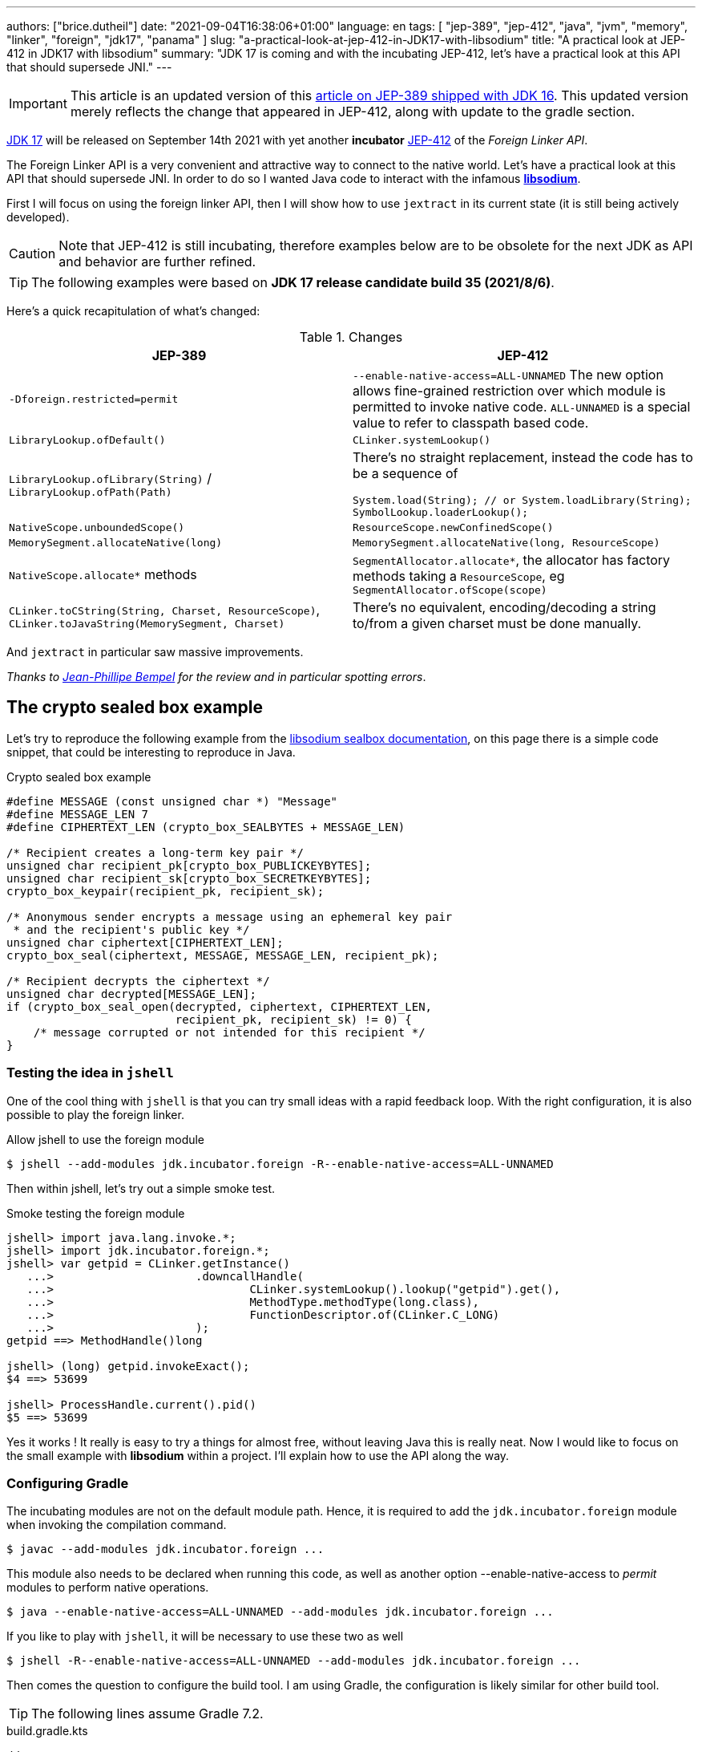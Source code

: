 ---
authors: ["brice.dutheil"]
date: "2021-09-04T16:38:06+01:00"
language: en
tags: [ "jep-389", "jep-412", "java", "jvm", "memory", "linker", "foreign", "jdk17", "panama" ]
slug: "a-practical-look-at-jep-412-in-JDK17-with-libsodium"
title: "A practical look at JEP-412 in JDK17 with libsodium"
summary: "JDK 17 is coming and with the incubating JEP-412, let's have a practical look at this API that should supersede JNI."
---

IMPORTANT: This article is an updated version of this
https://blog.arkey.fr/2021/02/20/a-practical-look-at-jep-389-in-jdk16-with-libsodium/[article on JEP-389 shipped with JDK 16].
This updated version merely reflects the change that appeared in JEP-412, along
with update to the gradle section.

https://openjdk.java.net/projects/jdk/17/[JDK 17] will be released on September
14th 2021 with yet another *incubator* https://openjdk.java.net/jeps/412[JEP-412]
of the _Foreign Linker API_.


The Foreign Linker API is a very convenient and attractive way to connect to
the native world. Let's have a practical look at this API that should supersede JNI.
In order to do so I wanted Java code to interact with the infamous
https://doc.libsodium.org/[*libsodium*].

First I will focus on using the foreign linker API, then I will show how to use
`jextract` in its current state (it is still being actively developed).


CAUTION: Note that JEP-412 is still incubating, therefore examples below are to be
obsolete for the next JDK as API and behavior are further refined.

TIP: The following examples were based on *JDK 17 release candidate build 35 (2021/8/6)*.

Here's a quick recapitulation of what's changed:

.Changes
|===
| JEP-389 | JEP-412

| `-Dforeign.restricted=permit`
| `--enable-native-access=ALL-UNNAMED`
The new option allows fine-grained restriction over which module is permitted
to invoke native code. `ALL-UNNAMED` is a special value to refer to classpath
based code.

| `LibraryLookup.ofDefault()`
| `CLinker.systemLookup()`

| `LibraryLookup.ofLibrary(String)` / `LibraryLookup.ofPath(Path)`
a| There's no straight replacement, instead the code has to be a sequence of

[source, java]
----
System.load(String); // or System.loadLibrary(String);
SymbolLookup.loaderLookup();
----


| `NativeScope.unboundedScope()`
| `ResourceScope.newConfinedScope()`

| `MemorySegment.allocateNative(long)`
| `MemorySegment.allocateNative(long, ResourceScope)`

| `NativeScope.allocate*` methods
| `SegmentAllocator.allocate*`, the allocator has factory methods taking a
`ResourceScope`, eg `SegmentAllocator.ofScope(scope)`

| `CLinker.toCString(String, Charset, ResourceScope)`,
`CLinker.toJavaString(MemorySegment, Charset)`
| There's no equivalent, encoding/decoding a string to/from a given charset
must be done manually.

|===

And `jextract` in particular saw massive improvements.

_Thanks to https://twitter.com/jpbempel[Jean-Phillipe Bempel] for the review and
in particular spotting errors_.

== The crypto sealed box example

Let's try to reproduce the following example from the
https://doc.libsodium.org/public-key_cryptography/sealed_boxes[libsodium sealbox documentation],
on this page there is a simple code snippet, that could be interesting to reproduce in Java.

.Crypto sealed box example
[source, c]
----
#define MESSAGE (const unsigned char *) "Message"
#define MESSAGE_LEN 7
#define CIPHERTEXT_LEN (crypto_box_SEALBYTES + MESSAGE_LEN)

/* Recipient creates a long-term key pair */
unsigned char recipient_pk[crypto_box_PUBLICKEYBYTES];
unsigned char recipient_sk[crypto_box_SECRETKEYBYTES];
crypto_box_keypair(recipient_pk, recipient_sk);

/* Anonymous sender encrypts a message using an ephemeral key pair
 * and the recipient's public key */
unsigned char ciphertext[CIPHERTEXT_LEN];
crypto_box_seal(ciphertext, MESSAGE, MESSAGE_LEN, recipient_pk);

/* Recipient decrypts the ciphertext */
unsigned char decrypted[MESSAGE_LEN];
if (crypto_box_seal_open(decrypted, ciphertext, CIPHERTEXT_LEN,
                         recipient_pk, recipient_sk) != 0) {
    /* message corrupted or not intended for this recipient */
}
----

=== Testing the idea in `jshell`

One of the cool thing with `jshell` is that you can try small ideas with a rapid
feedback loop. With the right configuration, it is also possible to play the
foreign linker.

.Allow jshell to use the foreign module
[source, shell]
----
$ jshell --add-modules jdk.incubator.foreign -R--enable-native-access=ALL-UNNAMED
----

Then within jshell, let's try out a simple smoke test.

.Smoke testing the foreign module
[source]
----
jshell> import java.lang.invoke.*;
jshell> import jdk.incubator.foreign.*;
jshell> var getpid = CLinker.getInstance()
   ...>                     .downcallHandle(
   ...>                             CLinker.systemLookup().lookup("getpid").get(),
   ...>                             MethodType.methodType(long.class),
   ...>                             FunctionDescriptor.of(CLinker.C_LONG)
   ...>                     );
getpid ==> MethodHandle()long

jshell> (long) getpid.invokeExact();
$4 ==> 53699

jshell> ProcessHandle.current().pid()
$5 ==> 53699
----

Yes it works ! It really is easy to try a things for almost free, without
leaving Java this is really neat. Now I would like to focus on the small example
with **libsodium** within a project. I'll explain how to use the API along the way.


=== Configuring Gradle

The incubating modules are not on the default module path. Hence, it is required
to add the `jdk.incubator.foreign` module when invoking the compilation command.

[source, shell]
----
$ javac --add-modules jdk.incubator.foreign ...
----

This module also needs to be declared when running this code, as well as
another option --enable-native-access to _permit_ modules to perform native operations.

[source, shell]
----
$ java --enable-native-access=ALL-UNNAMED --add-modules jdk.incubator.foreign ...
----

If you like to play with `jshell`, it will be necessary to use these two as well

[source, shell]
----
$ jshell -R--enable-native-access=ALL-UNNAMED --add-modules jdk.incubator.foreign ...
----

Then comes the question to configure the build tool. I am using Gradle, the
configuration is likely similar for other build tool.

TIP: The following lines assume Gradle 7.2.


.build.gradle.kts
[source, kotlin]
----
// ...

java {
    toolchain {
        languageVersion.set(JavaLanguageVersion.of(17))
    }
}

tasks {
    withType<JavaCompile>().configureEach {
        options.compilerArgs = listOf(
                "--add-modules", "jdk.incubator.foreign" // <1>
        )
        options.release.set(17)
    }

    withType<JavaExec>().configureEach {
        jvmArgs("--enable-native-access=ALL-UNNAMED", // <2>
                "--add-modules", "jdk.incubator.foreign")
        javaLauncher.set(project.javaToolchains.launcherFor(java.toolchain)) // <3>
    }

    withType<Test>().configureEach {
        useJUnitPlatform()
        jvmArgs("--enable-native-access=ALL-UNNAMED", // <4>
                "--add-modules", "jdk.incubator.foreign")
    }
}
----
<1> Let the compiler knows about the `jdk.incubator.foreign` module
<2> Configure the tasks that executes a main class, while this is not immediately useful
IntelliJ IDEA will pick up this configuration, when you click running a `main` method.
<3> Currently a the project toolchain is not the default value for some properties
like the `JavaExec` task launcher, see https://github.com/gradle/gradle/issues/16791[gradle/gradle/issues#16791].
<4> Configure test tasks to be able to run `jdk.incubator.foreign` tests.

=== The first and minimal call `crypto_box_sealbytes`

==== Lookup

The very first thing to setup is the native symbol lookup mechanism. In JDK 17
the nifty `LibraryLookup` is gone, in my opinion this API was better as it allowed
to pass a path, which is particularly useful when embedding native libraries in JARs.

Basically in the JDK 17 there's two options:

* `CLinker.systemLookup()` this mechanism will find symbols in the system libraries,
libraries of the JVM itself ; the path is defined in this property `sun.boot.library.path`
+
[source, shell]
----
$ jshell -s - <<< "System.out.println(System.getProperty(\"sun.boot.library.path\"))"
/Users/brice/.asdf/installs/java/openjdk-17/lib
----
+
And it doesnt seem related to classloader.

* `SymbolLookup.loaderLookup()` on the other hand appear to be based library
loaded via `System.load` / `System.loadLibrary`, which are tied to the classloader.
This mechanism will lookup libraries defined in the `java.library.path` property
+
[source, shell]
----
jshell -s - <<< "System.out.println(System.getProperty(\"java.library.path\"))"
/Users/brice/Library/Java/Extensions:/Library/Java/Extensions:/Network/Library/Java/Extensions:/System/Library/Java/Extensions:/usr/lib/java:.
----

So which method to choose ?

Assuming libsodium has been installed with https://brew.sh[homebrew]
(`brew install libsodium`) this should install a symbolic link in
`$(brew --prefix)/lib/libsodium.dylib` (or `/usr/local/lib/libsodium.dylib`).

Basically there's two choice to consume this library, and it is very similar to
what was needed with JNI.

* either the runtime execution requires alteration via the environment variable
`JAVA_LIBRARY_PATH`, and the library can be loaded by it's name `System.loadLibrary("sodium")` .
+
----
env JAVA_LIBRARY_PATH=:/usr/local/lib java --enable-native-access=ALL-UNNAMED ...
----

* or the code explicitly load the library from a path `System.load("/usr/local/lib/libsodium.dylib")`
without requiring to change environment variable.

In the code however the question remain: Which lookup mechanism ?

* Well if it's a library loaded via `System::load` or `System::loadLibrary`
then use `SymbolLookup.loaderLookup()`.
* If it is system library with system symbols like `printf` or `getpid`, the code
need to use `CLinker.systemLookup`.


Let's define the lookup this way for this article

[source, java]
----

static {
    System.load("/usr/local/lib/libsodium.dylib");
    libsodiumLookup = SymbolLookup.loaderLookup();
}
----


==== From C to Java

Going back to the snippt to translate, the first lines makes use of a few macros
(the lines starting with `#define`), we can assume that `MESSAGE` will be a
method parameter, `MESSAGE_LEN` will be derived from the message parameter,
and `CIPHERTEXT_LEN` is also derived from the message but needs another constant
`crypto_box_SEALBYTES`.

The first thing needed is to acquire the `crypto_box_SEALBYTES` constant, looking at
https://github.com/jedisct1/libsodium/blob/ae4add868124a32d4e54da10f9cd99240aecc0aa/src/libsodium/include/sodium/crypto_box.h#L125-L127[`crypto_box.h`]
there's a method `size_t crypto_box_sealbytes(void);` that returns this constant.

It's simple, and it will be the first method I will present here.

The first challenge is to map the return type `size_t`, _unsigned integer type_,
since the constant
https://github.com/jedisct1/libsodium/blob/ae4add868124a32d4e54da10f9cd99240aecc0aa/src/libsodium/include/sodium/crypto_box.h#L125-L127[^1^]
https://github.com/jedisct1/libsodium/blob/ae4add868124a32d4e54da10f9cd99240aecc0aa/src/libsodium/include/sodium/crypto_box_curve25519xsalsa20poly1305.h#L19[^2^]
https://github.com/jedisct1/libsodium/blob/ae4add868124a32d4e54da10f9cd99240aecc0aa/src/libsodium/include/sodium/crypto_box_curve25519xsalsa20poly1305.h#L35[^3^]
is inferior to the integer max value and that I'd like to use
this as an array size, I will map it to an `int`.

.crypto_box_sealbytes (.java)
[source, java]
----
MethodHandle crypto_box_sealbytes =
        CLinker.getInstance()
               .downcallHandle(
                       libsodiumLookup.lookup("crypto_box_sealbytes").get(),
                       MethodType.methodType(int.class),
                       FunctionDescriptor.of(CLinker.C_INT)
               );

var crypto_box_SEALBYTES = (int) crypto_box_sealbytes.invokeExact();
----

The java type and the C descriptor must match, otherwise the call will fail at
runtime with a `IllegalArgumentException`.

.Carrier mismatch long != b32
[role="primary"]
====
If the java method type used `long.class`, and the C descriptor was `C_INT`,
the code would have failed with a carrier mismatch.

[source]
----
java.lang.IllegalArgumentException: Carrier size mismatch: long != b32[abi/kind=INT]
----
====

.Carrier mismatch int != b64
[role="secondary"]
====
If the java method type used `int.class`, and the C descriptor was `C_LONG`,
the code would have failed with a carrier mismatch.

[source]
----
java.lang.IllegalArgumentException: Carrier size mismatch: int != b64[abi/kind=LONG]
----
====

For reference, `CLinker.C_INT` is actually a `MemoryLayout`, a _layout_ is used
to model native memory, it is particularly useful when modeling the native
datatype like ``struct``s, ``union``s, etc.


=== Then a more interesting case, passing argument pointers

The next part of the example is a little more involved code, the
`crypto_box_keypair` method takes two array pointers `recipient_pk` and
`recipient_sk`, the generated keypair will be written to the given byte array.

.crypto_box_keypair (.c)
[source, c]
----
unsigned char recipient_pk[crypto_box_PUBLICKEYBYTES];
unsigned char recipient_sk[crypto_box_SECRETKEYBYTES];
crypto_box_keypair(recipient_pk, recipient_sk);
----

In order to initialize the size of these arrays, the codes needs
two constants `crypto_box_PUBLICKEYBYTES` and
`crypto_box_SECRETKEYBYTES`. To access these two it'll be the same
as `crypto_box_SEALBYTES`.

The C mapping is easy to get : a void method that takes 2 pointers 
`FunctionDescriptor.ofVoid(C_POINTER, C_POINTER)`. In Java the method type
require a type called `MemoryAddress` which represents the pointer address.

The pointers need to point to some memory. That's what the `MemorySegment` type
is for. Before invoking the method the necessary memory will be allocated
via `MemorySegment::allocateNative`, and the respective memory segment address
will be passed.

.crypto_box_keypair (.java)
[source, java]
----
MethodHandle crypto_box_keypair =
        CLinker.getInstance().downcallHandle(
                libsodiumLookup.lookup("crypto_box_keypair").get(),
                MethodType.methodType(
                        void.class,
                        MemoryAddress.class, // pk
                        MemoryAddress.class  // sk
                ),
                FunctionDescriptor.ofVoid(C_POINTER, C_POINTER)
        );

var recipientPublicKey = MemorySegment.allocateNative(crypto_box_publickeybytes(), scope); // <1>
var recipientSecretKey = MemorySegment.allocateNative(crypto_box_secretkeybytes(), scope); // <1>
crypto_box_keypair.invokeExact(recipientPublicKey.address(),
                               recipientSecretKey.address());

var kp = new CryptoBoxKeyPair(
        recipientPublicKey.toByteArray(),
        recipientSecretKey.toByteArray()
);
----
<1> The `MemorySegment::allocateNative` method takes the segment size and a `ResourceScope`.

JEP-389 already had the concept of bounded usage of these memory segment with
the `NativeScope` class, but it was still possible to write code that never
deallocates native memory.
The API in the JEP-412 improves over JEP-389 and now imposes the user to handle
*the native segment lifecycle* via the same concepts embodied by the
`ResourceScope` type.

The above can completed by wrapping it in a _try-with-resources_ block with a
`ResourceScope`, the scope will be take care the allocated memory segment upon
the block exit.

.crypto_box_keypair with `ResourceScope` (.java)
[source, java]
----
try (var scope = ResourceScope.unboundedScope()) {
    var recipientPublicKey = scope.allocate(crypto_box_publickeybytes(), scope);
    var recipientSecretKey = scope.allocate(crypto_box_secretkeybytes(), scope);

    MethodHandle crypto_box_keypair = ...

    crypto_box_keypair.invokeExact(recipientPublicKey.address(),
                                   recipientSecretKey.address());

    return new CryptoBoxKeyPair(
            recipientPublicKey.toByteArray(),
            recipientSecretKey.toByteArray()
    );
}
----

In order to get back the off-heap content into Java types, the code can call
any of the `to{The Java Type}` methods on the `MemorySegment` instance, they
will take care of the conversion.

There's more to say about allocation API in JEP 412, please refer to section :
<<memory-allocation>>.


=== Next invoking the sealing method

The next method to call is `crypto_box_seal`, which also takes
pointers and a message length.

.crypto_box_seal (.c)
[source, c]
----
unsigned char ciphertext[CIPHERTEXT_LEN];
crypto_box_seal(ciphertext, MESSAGE, MESSAGE_LEN, recipient_pk);
----

When looking at the
https://github.com/jedisct1/libsodium/blob/ae4add868124a32d4e54da10f9cd99240aecc0aa/src/libsodium/include/sodium/crypto_box.h#L129-L132[C signature]
however we notice something _unusual_ for Java developers: the message length
argument is of type `long long`!

In C or C++, this declaration means the type is at least 8 bytes (64 bits),
this means a Java `long` type is what is needed.

In particular here's a breakdown of the signed integers. It is incomplete
as they can be declared differently (eg. `long` is the same as `long int`,
or `long long` is the same as `long long int`), this https://en.wikipedia.org/wiki/C_data_types[wikipedia page] has a more complete overview of
C data types.

{{< wrapTable >}}

.Signed integers
[cols="2m,8a"]
|===

| int a| A signed integer type with _the natural size suggested by the
architecture of the execution environment_, +
with a minimum of 2 byte (16 bits, asciimath:[[-32767; +32767\]]).

On a 64bits CPU, `int` is 4bytes and the range becomes asciimath:[[-2147483647; +2147483647\]];
| long | A signed integer type that is at least so 4 bytes (asciimath:[[-2147483647; +2147483647\]]).

On a 64bits CPU, `long` is 8bytes and the range becomes asciimath:[[−9223372036854775807; +9223372036854775807\]];

| long long | A signed integer type that is at least so 8 bytes (asciimath:[[−9223372036854775807; +9223372036854775807\]]).

On a 64bits CPU, `long long` is still 8 bytes long.

|===

{{< /wrapTable >}}

[CAUTION]
====
When you start to study these C data types a bit more, you'll notice
two things that just don't match with Java types:

* `unsigned` integers, while they do have the same width as their signed
counterpart, their math is different as their range is different:
** ``unsigned long``'s range is stem:[[0; +4294967295\]] (on a 64 bit CPU)
** ``unsigned long long``'s range is stem:[[0; +18446744073709551615\]] (on a 64 bit CPU)
* ``long double``s are larger than 64 bytes, I never had to use those, but it
seems they can be as big as 128 bits (16 bytes).

As a reminder `size_t` is unsigned.
====


////
#include<stdio.h>
// #include<limits.h> // see INT_MAX, LONG_MAX, LLONG_MAX


int main()
{
    printf("size of size_t = %ld\n", sizeof(size_t));

    printf("Size of int = %ld\n", sizeof(int));
    printf("Size of long = %ld\n", sizeof(long));
    printf("Size of long long = %ld\n", sizeof(long long));

    printf("Size of unsigned int = %ld\n", sizeof(unsigned int));
    printf("Size of unsigned long = %ld\n", sizeof(unsigned long));
    printf("Size of unsigned long long = %ld\n", sizeof(unsigned long long));

    printf("Size of long double = %ld\n", sizeof(long double));
}

(sysctl machdep.cpu => Intel(R) Core(TM) i7-8559U CPU @ 2.70GHz / x86_64)

size of size_t = 8
Size of int = 4
Size of long = 8
Size of long long = 8
Size of unsigned int = 4
Size of unsigned long = 8
Size of unsigned long long = 8
Size of long double = 16
////

.crypto_box_seal definition (.c)
[source, c]
----
SODIUM_EXPORT
int crypto_box_seal(unsigned char *c, const unsigned char *m,
                    unsigned long long mlen, const unsigned char *pk)
            __attribute__ ((nonnull(1, 4)));
----

For this post, and I intend to pass a short `String` message,
which is baked by a `char` array, and array length in Java are limited
to the positive values of an `int` (asciimath:[[0; +2147483647\]];).

.crypto_box_seal (.java)
[source, java]
----
var crypto_box_seal = CLinker.getInstance().downcallHandle(
        libsodiumLookup.lookup("crypto_box_seal").get(),
        MethodType.methodType(int.class,
                              MemoryAddress.class, // cipherText, output buffer
                              MemoryAddress.class, // message
                              long.class,          // message length
                              MemoryAddress.class  // publicKey
        ),
        FunctionDescriptor.of(C_INT,
                              C_POINTER,
                              C_POINTER,
                              C_LONG_LONG,
                              C_POINTER)

);

try (var scope = ResourceScope.newConfinedScope()) {
    var nativeMessage = CLinker.toCString(message, scope);
    var cipherText = scope.allocate(crypto_box_sealbytes() + nativeMessage.byteSize(), scope);
    var ret = (int) crypto_box_seal.invokeExact(
            cipherText.address(),
            CLinker.toCString(message, scope).address(),
            (long) nativeMessage.byteSize(),
            scope.allocateArray(C_CHAR, publicKey).address()
    );
    return cipherText.toByteArray();
}
----

There's a few thing to notice :

. The `toCString` method don't take anymore a charset compared to JEP-389 (JDK-16),
and encode the String to UTF-8. This change implies to pay attention to native APIs
that may not understand wide characters like `中文` that require more than 1 byte
to encode the character. Consequently native API that may need the length
have to pay attention to the this detail too -- UTF-8 encode characters in one or
more byte if necessary -- in other words don't rely on `String::length` to count
bytes.
+
In the above snippet, the `String` is first encoded then the length is
taken from the memory segment `nativeMessage.byteSize()`.
+
Alternatively the encoding could have been done using a charset via `String::getBytes`.
And the actual size taken from the resulting byte array.

. The `var ret` is not used, however due to the _dynamic_
nature of `invokeExact`, the compiler needs the *exact* signature on the
call-site, that's why the result of this invocation is assigned to an `int`
variable even if it is not used.
+
Without this assignment the JVM would have raised a `WrongMethodTypeException`,
in this case the exception message helps to identify the type differences
in the signature:
+
[source]
----
java.lang.invoke.WrongMethodTypeException: expected (MemoryAddress,MemoryAddress,long,MemoryAddress)int but found (MemoryAddress,MemoryAddress,long,MemoryAddress)void
----


=== Ending the crypto box example

The last method call of this snippet ends the libsodium _crypto box_ example.
The method `crypto_box_seal_open` take pointers and a ciphered text length,
so let's apply again what has been done for `crypto_box_seal`.

.crypto_box_seal_open (.c)
[source,c]
----
unsigned char decrypted[MESSAGE_LEN];
if (crypto_box_seal_open(decrypted, ciphertext, CIPHERTEXT_LEN,
    recipient_pk, recipient_sk) != 0) {
    /* message corrupted or not intended for this recipient */
}
----

Which translates to

.crypto_box_seal_open (.java)
[source, java]
----
var crypto_box_seal_open = getInstance().downcallHandle(
        libsodiumLookup.lookup("crypto_box_seal_open").get(),
        MethodType.methodType(int.class,
                              MemoryAddress.class, // message
                              MemoryAddress.class, // cipherText
                              long.class,          // cipherText.length
                              MemoryAddress.class, // public key
                              MemoryAddress.class  // secret key
        ),
        FunctionDescriptor.of(C_INT,
                              C_POINTER,
                              C_POINTER,
                              C_LONG_LONG,
                              C_POINTER,
                              C_POINTER
        )
);

try (var scope = ResourceScope.newConfinedScope()) {
    var allocator = SegmentAllocator.ofScope(scope); // <1>
    var decipheredText = allocator.allocateArray(C_CHAR,
                                                 cipherText.length - crypto_box_sealbytes());
    var ret = (int) crypto_box_seal_open.invokeExact(decipheredText.address(),
                                                     scope.allocateArray(C_CHAR, cipherText).address(),
                                                     (long) cipherText.length,
                                                     scope.allocateArray(C_CHAR, publicKey).address(),
                                                     scope.allocateArray(C_CHAR, secretkey).address());

    return CLinker.toJavaString(decipheredText); // <2>
}
----
<1> `MemorySegment` offers API to allocate segments, to allocate arrays `SegmentAllocator`
offers a better API
<2> In JDK 16, using `toJavaString` raised a `IndexOutOfBoundsException` with the message
`Out of bound access on segment MemorySegment{ id=0x6f11d841 limit: 20 }; new offset = 20; new length = 1`.
+
Indeed during my first use of the foreign linker API in the JDK 16 I use
`String::length` to indicate the number of bytes to _seal_, a Java String length
that didn't included the null character `\0` that terminates a C string. Which caused
this bound issue during the reverse operation `toJavaString`.
+
The seal example in this JDK 17 version uses the memory segment length, which
thereby prevents ths issue from happening.

CAUTION: This reminds us that one has to be careful with String and encodings.

A side note, in this snippet too I have intentionally left out the returned
status of `crypto_box_seal_open`, to focus on the foreign module API, but this
would make sense to perform checks on the returned value before returning the
buffer as suggested on the libsodium documentation.

More interestingly this example introduces the `SegmentAllocator` of the JEP-412
which offers a richer set of API that can use __layout__s, in particular it can
be used for array allocation.

`SegmentAllocator` provides different allocation strategies.

.Different segment allocators
[cols="2"]
|===

| `SegmentAllocator.ofScope(ResourceScope)`
| It is a regular allocator for native memory.
It uses a standard `malloc` call. The new allocated segments will all be cleaned when the
scope closes.


| `SegmentAllocator.ofSegment(MemorySegment)`
| This allows to reuse, or recycle, the same memory segment.
Allocated segments are all sub parts of this parent memory segment. This is
useful to limit allocations as `malloc` operations as they are known to be
expensive.

| `SegmentAllocator.arenaAllocator(scope)`
| This allocator is doing https://en.wikipedia.org/wiki/Region-based_memory_management[region based memory management].
The short version of the arena memory management is : the allocator allocates
a chunk of memory and either use a slice of that segment, or allocate a new
chunk of memory to satisfy the allocation request.
Since segment are scoped in inside a ResourceScope, they are freed, and their
slice can be used again.
This allocator is useful to limit costly `malloc` operations, yet allows more
flexibility than the alternative segment recycling.

The factory has an overload that takes a size, in this case allocations are possible
until no further allocation is possible, ie it won't add a new underlying chunk
of memory.


|===

All allocators are thread safe, but a confined scope will restrict the allocation
to the owner thread.








=== Wrap up on manually using the Foreign Linker API

I didn't cover everything this API has to offer, like the _up call_ stubs,
which is a way to pass a function pointer to the native code, nor did I cover
the every feature of JEP-412, like `MemorySegment` or `MemoryLayout` API.

At this time I find this API a pleasure to use compared to JNI. _Note that
I don't have experience with JNA, so I may be lacking perspective there._

There's a few pitfalls to be aware of using API that use pointers or reference,
String encoding is of particular interest, and `MemorySegment` lifecycles
get more complicated if those segments are shared between threads.
Overall I found the API well-designed and well documented, but if you're novice
in this area, you'll likely need other reading materials. A package wide
documentation, in `jdk.incubator.foreign`, should definitely fill this gap in
my opinion.

The chosen example was concise in native code, but writing the stubs in Java
is quickly tedious and verbose. JDK developers felt the same way as they
are also investing energy on a tool named `jextract` whose goal is to reduce
the tedious work amount. I'll show in a section below what can be done with
the current state of `jextract`.

[[memory-allocation]]
== Remarks about ``MemorySegment``s  memory mapping


``MemorySegment`` do have the same constraints as ``DirectByteBuffer``s,
ie the segment can't go over `Runtime.getRuntime().maxMemory()`

.Allocating a very bigger segment than `maxMemory`
[source]
----
Exception in thread "main" java.lang.OutOfMemoryError: Cannot reserve 2147483648 bytes of direct buffer memory (allocated: 8192, limit: 522190848)
----

This limit is configurable by setting the `-XX:MaxDirectMemorySize={size}` flag.

[source, java]
----
var memorySegment = MemorySegment.allocateNative(nativeSegmentSize);
----


There's one interesting thing with this API it is possible to access the address
from the API, via `MemorySegment::address`, and one can bet the hexadecimal
representation, via `Long.toHexString(memorySegment.address().toRawLongValue())`.

.MemoryAddress::toString
[source]
----
MemoryAddress{ base: null offset=0x7fc513fff010 }
----

If you are on Linux then you use `pmap` from the _procps_ package to
inspect memory mappings of the JVM.

./pmap output of a 2GiB native segment
[source]
----
151:   java --enable-native-access=ALL-UNNAMED --add-modules jdk.incubator.foreign -XX:MaxDirectMemorySize=2100m MemorySegments.java
Address           Kbytes     RSS   Dirty Mode  Mapping
...
0000557635ba1000       4       0       0 r-x-- java
0000557635ba3000       4       0       0 r---- java
0000557635ba4000       4       0       0 rw--- java
0000557636d4b000     132      16      16 rw---   [ anon ]
00007fc513fff000 2097156 1811456 1811456 rw---   [ anon ] <1>
00007fc594000000     132       0       0 rw---   [ anon ]
00007fc594021000   65404       0       0 -----   [ anon ]
...
----
<1> This is the allocated segment, 2 GiB <==> 2097152 KiB, this segment is a bit
larger by one page (4 KiB). And in fact the base address of the segment is
`0x7fc513fff010`.

In this case it is not related to alignment, but it may be possible. What is
important is that the address of a `MemorySegment` may be contained in a larger
memory mapping.

One important and useful distinction with ``DirectByteBuffer``s is the presence
of a `MemorySegment::close` method, that will *immediately free the native mapping*
when called.
``DirectByteBuffer`` used to be challenging because they had no explicit method
to free the native mapping, and as such had to wait for the GC to kick in
order to be freed.

.Initialization
Another thing to remind is that the memory mapping is zeroed, that means
a big segment will take a noticeable time to get initialized. As with
``DirectByteBuffer``s this pattern is interesting when inspecting off-heap memory.

.Scope
Usually it is more practical to use the `NativeScope` API as it is easier to
reason about boundaries of the involved memory mapping.
Using a larger `MemorySegment` could be interesting when it has to be sliced and
shared among various threads. Also given the high initialization cost for large
segments it's likely to have the same lifecycle as the application.
Typically, in a few years, Netty, Aeron, Kafka, Cassandra, ...
could make use of this API !

.Slices
[.line-through]#One thing that caught me off-guard with JEP-389, is that when closing a _slice_ (created by
`MemorySegment::asSlice`) also closes the underlying segment.# This is no longer the case
with JEP-412 since `MemorySegment` is not anymore `AutoCloseable`. Problem solved.

.Access modes
The `READ`, `WRITE`, `CLOSE` access modes and related API disappeared from
`MemorySegment`, now the only choice is to return a read-only view of the
segment via `MemorySegment::asReadOnly`. Which is more limited, but way more
intuitive to use.

.File API
Until JEP-389, we used a `FileChannel` and a `MappedByteBuffer` to memory map a
file. The JEP-389 also take care of this use case, by using the `mapFile` factory
method. JEP 412 amend this API with a `ResourceScope` parameter.

[source, java]
----
try (var scope = ResourceScope.newConfinedScope()) {
    MemorySegment.mapFile(path, // <1>
                          0, // <2>
                          Files.size(path), // <3>
                          FileChannel.MapMode.READ_ONLY, // <4>
                          scope);
  // ...
}
----
<1> A path eg Path.of("...")
<2> The base offset
<3> The size of the mapping, here the complete file
<4> The mapping mode

The `MemorySegment` is not anymore auto closeable, but it will be immediately
freed when the code leaves the try-with-resources block.

Also with JEP 412, a `MemorySegment` gains some API (`MemorySegment::load`,
`MemorySegment::unload`, `MemorySegment::force`) that allows to force IO operations.
The `force` method looks particularly useful when forcing a write to disk (`fsync`)
to page-out to a colder storage such as a disk.


== JEP-389, now JEP-412 foreign functions and memory is still incubating

In JDK 17 `MemorySegment` dropped `AutoCloseable`, `NativeScope` is replaced by
`ResourceScope`, the loss of the `LibraryLookup` with an API with a different
scope replaced by `SymbolLookup` API, appearance of the `SegmentAllocator`.
`jextract` saw very good improvement, yet it seems mature enough to be featured
in a standard JDK (even as part of incubator).

Given all this, I am not sure JEP-412 will get out of incubating for JDK 18 as
well. JEP-412 is working well and show great refinements, but to me the
developers are still tackling the API to get it right, indeed a broken API
could lead to broken applications. As with the previous
incubator, I think they are doing a fantastic job in my opinion.


== `jextract`

`jextract` is still being backed and was not ready to be included in JDK 17
for incubation, but since it complements JEP-412, I wanted to give
it a try and showcase its usefulness.

TIP: The jextract version used in this entry comes the _build 17-panama+3-167_
that can be downloaded https://jdk.java.net/panama/[here].

This tool leverages the native `libclang` and the `jdk.incubator.foreign`
module.

In order to be able to use it, one should download the panama jdk
here: https://jdk.java.net/panama/. Don't be scared by _early access_,
JDK 17 (very early at this stage) or the other warnings, you just need
to use `jextract` not the panama jdk.

CAUTION: Again the `jextract` tool is still being backed at this time.
That means it that everything below can be obsolete any time.

=== Extracting Java liking code from the Libsodium headers

The first thing I need is to get the headers of libsodium, either use
the headers installed by homebrew with symbolic links placed in
`/usr/local/include` (or `$(brew --prefix)/include`), or clone the repo
(Make sure to check out the correct tag for the installed binary library,
`1.0.18` at this time).

==== First contact with `jextract`

.`jextract` first use
[source, shell]
----
$ jextract
  -d src/main/java \ <1>
  -l sodium \ <2>
  --target-package com.github.bric3.sodium \ <3>
  -I $(brew --prefix)/include/sodium \ <4>
  $(brew --prefix)/include/sodium.h <5>
WARNING: Using incubator modules: jdk.incubator.foreign, jdk.incubator.jextract
/usr/local/include/sodium/crypto_hash_sha512.h:13:10: fatal error: 'stdlib.h' file not found
----
<1> Destination of the generated sources
<2> Specifies the name of library, this option is important as it will drive the
way the library is loaded, with `-l sodium` the library has to be available on
the `java.library.path`.
<3> Indicates the target package of the generated source
<4> Includes of the library (some files include others in the library)
//<5> Only includes symbols from the given file, otherwise symbols of
//other includes may be extracted
<5> The C header file

Obviously some of the standard C headers are not discovered by `jextract`.

.macOs
On macOs the solution is to use the header that are installed by the XCode, at this location

[source]
----
/Applications/Xcode.app/Contents/Developer/Platforms/MacOSX.platform/Developer/SDKs/MacOSX.sdk/usr/include
----

.Linux
The above command used to fail for an equivalent reason, I had to find the local
compiler includes like this on Fedora `/usr/lib/gcc/x86_64-redhat-linux/8/include`.
Now with the _build 17-panama+3-167_ `jextract` worked fine.

This issue is tracked by the ticket https://bugs.openjdk.java.net/browse/JDK-8262127[JDK-8262127].

Also I noticed that `jextract` generates classes first, but you can pass
a `--source` option to configure it to generate sources instead.

.Possible problems when working with libsodium repository clone
[%collapsible]
====
`jextract` might fail the `extraction` process on the file `version.h`.

Reminder, in the libsodium repository, headers are located in this folder `src/libsodium/include`.

.Includes the compiler headers
[source, shell]
----
$ jextract \
  -d src/main/java \
   -l sodium \
   --source \ <1>
   --target-package com.github.bric3.sodium \
   -I /usr/lib/gcc/x86_64-redhat-linux/8/include \ <2>
   -I src/libsodium/include/ \
   -I src/libsodium/include/sodium \
   src/libsodium/include/sodium.h
src/libsodium/include/sodium.h:5:10: fatal error: 'sodium/version.h' file not found
----
<1> Generates the sources
<2> the compiler includes installed on this linux image

In the libsodium repository there's a file named `version.h.in`,
and upon inspection of its content I noticed placeholders that suggests
a preliminary phase in the libsodium build will generate the final `version.h`.
In native sources this usually happen via a combination of `./autogen.sh`
and `./configure`.

Let's prepare the code base.

.Configure libsodium codebase
[source, shell]
----
$ ./autogen.sh
autoreconf: Entering directory `.'
autoreconf: configure.ac: not using Gettext
autoreconf: running: aclocal --force -I m4
autoreconf: configure.ac: tracing
autoreconf: configure.ac: creating directory build-aux
autoreconf: running: libtoolize --copy --force
libtoolize: putting auxiliary files in AC_CONFIG_AUX_DIR, 'build-aux'.
libtoolize: copying file 'build-aux/ltmain.sh'
libtoolize: putting macros in AC_CONFIG_MACRO_DIRS, 'm4'.
libtoolize: copying file 'm4/libtool.m4'
libtoolize: copying file 'm4/ltoptions.m4'
libtoolize: copying file 'm4/ltsugar.m4'
libtoolize: copying file 'm4/ltversion.m4'
libtoolize: copying file 'm4/lt~obsolete.m4'
autoreconf: running: /usr/bin/autoconf --force
autoreconf: configure.ac: not using Autoheader
autoreconf: running: automake --add-missing --copy --force-missing
configure.ac:75: installing 'build-aux/compile'
configure.ac:9: installing 'build-aux/config.guess'
configure.ac:9: installing 'build-aux/config.sub'
configure.ac:10: installing 'build-aux/install-sh'
configure.ac:10: installing 'build-aux/missing'
src/libsodium/Makefile.am: installing 'build-aux/depcomp'
parallel-tests: installing 'build-aux/test-driver'
autoreconf: Leaving directory `.'
Downloading config.guess and config.sub...
Done.

./configure
checking build system type... x86_64-pc-linux-gnu
checking host system type... x86_64-pc-linux-gnu
checking for a BSD-compatible install... /usr/bin/install -c
checking whether build environment is sane... yes
checking for a thread-safe mkdir -p... /usr/bin/mkdir -p
checking for gawk... gawk
checking whether make sets $(MAKE)... yes
checking whether make supports nested variables... yes
checking whether UID '0' is supported by ustar format... yes
checking whether GID '0' is supported by ustar format... yes
checking how to create a ustar tar archive... gnutar
checking whether make supports nested variables... (cached) yes
checking whether to enable maintainer-specific portions of Makefiles... no
checking whether make supports the include directive... yes (GNU style)
checking for gcc... gcc
...
configure: creating ./config.status
config.status: creating Makefile
config.status: creating builds/Makefile
config.status: creating contrib/Makefile
config.status: creating dist-build/Makefile
config.status: creating libsodium.pc
config.status: creating libsodium-uninstalled.pc
config.status: creating msvc-scripts/Makefile
config.status: creating src/Makefile
config.status: creating src/libsodium/Makefile
config.status: creating src/libsodium/include/Makefile
config.status: creating src/libsodium/include/sodium/version.h <1>
config.status: creating test/default/Makefile
config.status: creating test/Makefile
config.status: executing depfiles commands
config.status: executing libtool commands
----
<1> Configuring `version.h` with version values


Finally, this time `jextract` worked as expected.

====


==== Narrowing down the extraction

Looking at the generated classes, there's a bag of *288 files*, not even
mentioning the symbols in these types.

When I looked at `jextract` during my review of JEP 389, `jextract` had
an option `--filter` that was supposed to only emit symbols of a specific file.
At this time of writing, this option is gone and replaced by a different mechanism.

The previous mechanism filtered headers by their path, the new mechanism however
allows to filter by `type`, see these option in the help message.

.include-(function|macro|struct|typedef|union|var) options
[source]
----
--include-function <String>    name of function to include
--include-macro <String>       name of constant macro to include
--include-struct <String>      name of struct definition to include
--include-typedef <String>     name of type definition to include
--include-union <String>       name of union definition to include
--include-var <String>         name of global variable to include
----

At first this looks like a huge effort to list every symbols (function, data
types, variables, etc), but there's a nifty trick. `jextract` comes with
`--dump-includes`. This option alter `jextract` behavior in that it won't generate
source or class bindings but instead it will dump symbols in the given file.

.dumping symbols configuration
[source, shell, role="primary"]
----
jextract \
  -d src/main/java \
  -l sodium \
  --source \
  --target-package com.github.bric3.sodium \
  -I /Applications/Xcode.app/Contents/Developer/Platforms/MacOSX.platform/Developer/SDKs/MacOSX.sdk/usr/include \
  -I $(brew --prefix)/include/sodium \
  --dump-includes sodium.conf \ <1>
  $(brew --prefix)/include/sodium.h
WARNING: Using incubator modules: jdk.incubator.jextract, jdk.incubator.foreign
WARNING: skipping strtold because of unsupported type usage: long double
WARNING: Layout size not available for sys_errlist
----
<1> the dump option

.sodium.conf
[source, role="secondary"]
----

#### Extracted from: /Applications/Xcode.app/Contents/Developer/Platforms/MacOSX.platform/Developer/SDKs/MacOSX.sdk/usr/include/AvailabilityVersions.h

--include-macro MAC_OS_VERSION_11_0         # header: /Applications/Xcode.app/Contents/Developer/Platforms/MacOSX.platform/Developer/SDKs/MacOSX.sdk/usr/include/AvailabilityVersions.h
--include-macro MAC_OS_X_VERSION_10_0       # header: /Applications/Xcode.app/Contents/Developer/Platforms/MacOSX.platform/Developer/SDKs/MacOSX.sdk/usr/include/AvailabilityVersions.h
--include-macro MAC_OS_X_VERSION_10_1       # header: /Applications/Xcode.app/Contents/Developer/Platforms/MacOSX.platform/Developer/SDKs/MacOSX.sdk/usr/include/AvailabilityVersions.h
--include-macro MAC_OS_X_VERSION_10_10

...

#### Extracted from: /usr/local/include/sodium/core.h

--include-function sodium_init               # header: /usr/local/include/sodium/core.h
--include-function sodium_misuse             # header: /usr/local/include/sodium/core.h
--include-function sodium_set_misuse_handler # header: /usr/local/include/sodium/core.h

...
----

When looking at the generated file (`sodium.conf`), we notice that `jextract`
actually wrote the `--include-(function|macro|struct|typedef|union|var)` options
with the found symbol, more `jextract` indicates were this file was found.

The ultimate part of this trick is that this file can be used on the command line

[source, shell]
----
jextract \
  -d src/main/java \
  -l sodium \
  --source \
  --target-package com.github.bric3.sodium \
  -I /Applications/Xcode.app/Contents/Developer/Platforms/MacOSX.platform/Developer/SDKs/MacOSX.sdk/usr/include \
  -I $(brew --prefix)/include/sodium \
  @sodium.conf \ <1>
  $(brew --prefix)/include/sodium.h
----
<1> Pass the option file into `jextract`, notice the preceding `@`.

By editing the `sodium.conf` file and removing everything non related to
_libsodium_, it was possible to cut down the generated bindings by more than a
half. Depending on the required API usage it is of course possible to remove
even more by selecting more aggressively the symbols.

One could even go further and move the other options (`-d`, `-l`, `--source`,
`--target-package`, etc), in this option file. Making the command even simpler

[source, shell]
----
$ jextract @sodium-only.conf $(brew --prefix)/include/sodium.h
----

Even the last argument `$(brew --prefix)/include/sodium.h` can be appended in
the configuration file to use simplify even more the command to the simplest form
`jextract @sodium-only.conf`.

_Remember that shell variable expansion `$(brew --prefix)` won't work
and must be expanded manually._


_This work was part of the following ticket https://bugs.openjdk.java.net/browse/JDK-8260976[JDK-8260976]._


.Generated files
[source, shell]
----
$ \ls -lh src/main/java/com/github/bric3/sodium
total 1944
-rw-r--r--  1 brice  staff   8.9K Sep  4 14:50 RuntimeHelper.java
-rw-r--r--  1 brice  staff   1.9K Sep  4 14:50 constants$0.java
-rw-r--r--  1 brice  staff   2.2K Sep  4 14:50 constants$1.java
...
-rw-r--r--  1 brice  staff    14K Sep  4 14:50 randombytes_implementation.java
-rw-r--r--  1 brice  staff   398K Sep  4 14:50 sodium_h.java
-rw-r--r--  1 brice  staff   1.1K Sep  4 14:50 sodium_set_misuse_handler$handler.java
----


=== Invoking the library

Let's have a look at what `jextract` generated. The entry point is
the class `sodium_h`. In particular let's compare the method stubs
to these I wrote earlier :

* `crypto_box_sealbytes`
* `crypto_box_keypair`
* `crypto_box_seal`
* `crypto_box_seal_open`

The libsodium headers declare a method named `crypto_box_sealbytes`,
whose role is to return a constant `crypto_box_SEALBYTES`, however
this constant is defined as a C preprocessor directive `#DEFINE`,
which is not visible as a symbol when performing a _library lookup_.
The native `crypto_box_sealbytes` method compensates this limitation.

`jextract` is however reading the headers, in doing so it actually extracts
the constant `crypto_box_SEALBYTES`. It is still also exposed as method.

I noticed that if the library has lots of symbols bindings `jextract` use
inheritance: There's a single entry point like the public type `sodium_h`, and
this type inherits package visible classes like `sodium_h_0`, `sodium_h_1` and so on.
The members in these package visible classes are public, and by inheritance
these members are accessible via the public entry point.

[source, java]
----
sodium_h.crypto_box_SEALBYTES()
----


==== Library loading

Remember the passed `jextract` option `-l sodium`, this option makes the generated
code to load the library via the well-known `System.loadLibrary("sodium")` upon
class loading the of the generated type (`sodium_h`).

This operation expects the library to be available on the java library path, the
one set via this property `System.getProperty("java.library.path")`, or amended via
`JAVA_LIBRARY_PATH`.

If the library was installed in one of the lookup path there's no issue, but if
it isn't you need to alter the java library path.

linux:: `/usr/java/packages/lib:/usr/lib64:/lib64:/lib:/usr/lib`

macOs:: `/Users/bric3/Library/Java/Extensions:/Library/Java/Extensions:/Network/Library/Java/Extensions:/System/Library/Java/Extensions:/usr/lib/java:.`


Otherwise the code will fail with the following stacktrace

[source]
----
no sodium in java.library.path: /Users/brice/Library/Java/Extensions:/Library/Java/Extensions:/Network/Library/Java/Extensions:/System/Library/Java/Extensions:/usr/lib/java:.
java.lang.UnsatisfiedLinkError: no sodium in java.library.path: /Users/brice/Library/Java/Extensions:/Library/Java/Extensions:/Network/Library/Java/Extensions:/System/Library/Java/Extensions:/usr/lib/java:.
	at java.base/java.lang.ClassLoader.loadLibrary(ClassLoader.java:2429)
	at java.base/java.lang.Runtime.loadLibrary0(Runtime.java:818)
	at java.base/java.lang.System.loadLibrary(System.java:1989)
	at com.github.bric3.libsodium.sodium_h.<clinit>(sodium_h.java:13)
	at com.github.bric3.sodium.Libsodium$JextractedLibsodium.crypto_box_keypair(Libsodium.java:283)
	at com.github.bric3.sodium.LibsodiumTest.can_invoke_crypto_box_keypair(LibsodiumTest.java:45)

----

This is a nice improvement over my previous try of jextract generated code,
before the stacktrace was a bit less obvious and the code harder to change,
because the loading mechanism was nested deep in the generated code.

But if one need to load the library from a custom path, eg jar that pack
native libraries (and extract them in some temporary folder), it's possible to
drop the `-l sodium` option, in this case the generated code just won't emit
the `System::loadLibrary` in the static initialization of `sodium_h`. Instead
it becomes necessary to manually load the library to your need.

[source, java]
----
System.load("tmp/path/to/libsodium.so"); // <1>
sodium_h.crypto_kdf_blake2b_keybytes(); // <2>
----
<1> Load the library
<2> Simply use the library bindings


This is a direct improvement (see https://bugs.openjdk.java.net/browse/JDK-8262126[JDK-8262126])
over my previous use of `jextract`, loading a library from a specific location
was difficult to do.



==== Now implementing the other functions

Now let's profit from the generated function call, in the same order
I'd like to use `crypto_box_keypair`, this is straightforward.
The arguments are still _carrier_ type like `MemorySegment`,
which means we still need to take care of the scope / lifecycle of
these allocations.

.crypto_box_keypair
[source, java]
----
try (var scope = ResourceScope.newConfinedScope()) {
    var segmentAllocator = SegmentAllocator.ofScope(scope);
    var recipientPublicKey = segmentAllocator.allocate(sodium_h.crypto_box_PUBLICKEYBYTES());
    var recipientSecretKey = segmentAllocator.allocate(sodium_h.crypto_box_SECRETKEYBYTES());
    sodium_h.crypto_box_keypair(recipientPublicKey, recipientSecretKey); // <1>
    return new CryptoBoxKeyPair(
            recipientPublicKey.toByteArray(),
            recipientSecretKey.toByteArray()
    );
}
----
<1> Use the _jextracted_ method

The IDE might suggest a method named `crypto_box_keypair$MH` ; the suffix
`$MH` simply indicates this returns the **M**ethod **H**andle for this native
method which is basically what I showed in the first part of this blog post.

As reflex, I always like to navigate the code I'm invoking.
The method we are invoking are just the public API methods, checking null,
and declaring a correct call-site (correct return type, correct argument types).

.sodium_h.crypto_box_keypair
[source, java]
----
public static MethodHandle crypto_box_keypair$MH() {
    return RuntimeHelper.requireNonNull(constants$22.crypto_box_keypair$MH,
                                        "crypto_box_keypair");
}
public static int crypto_box_keypair ( Addressable pk,  Addressable sk) {
    var mh$ = RuntimeHelper.requireNonNull(constants$22.crypto_box_keypair$MH,
                                           "crypto_box_keypair");
    try {
        return (int)mh$.invokeExact(pk.address(), sk.address());
    } catch (Throwable ex$) {
        throw new AssertionError("should not reach here", ex$);
    }
}
----

Going further down to see how the `MethodHandle` is declared:

.sodium_h_constants_0.crypto_box_keypair$MH
[source, java]
----
static final FunctionDescriptor crypto_box_keypair$FUNC = FunctionDescriptor.of(
    C_INT,
    C_POINTER,
    C_POINTER
);

static final MethodHandle crypto_box_keypair$MH = RuntimeHelper.downcallHandle(
    sodium_h.LIBRARIES,
    "crypto_box_keypair",
    "(Ljdk/incubator/foreign/MemoryAddress;Ljdk/incubator/foreign/MemoryAddress;)I", // <1>
    constants$22.crypto_box_keypair$FUNC,
    false
);
----
<1> Note that the Java method signature is declared with a String instead
of the Java API `MethodType`.

This code creates the _down-call_ stub, the only difference with the
handcrafted handle in the section above, is the signature of the method declared
as a `String`.

.`(Ljdk/incubator/foreign/MemoryAddress;Ljdk/incubator/foreign/MemoryAddress;)I` breakdown
- `Ljdk/incubator/foreign/MemoryAddress` => arg0
- `Ljdk/incubator/foreign/MemoryAddress` => arg1
- `I` => `int` return type

The other two methods in this example  `crypto_box_seal` and `crypto_box_seal_open`
are similar and don't require to do the tedious handle declaration.


This type raised a few questions about how to map them in Java in the first section
where I used manually `jdk.incubator.foreign`. Also there's statement at this time
about `jextract` not supporting some wide types.

> * jextract does not support certain C types bigger than 64 bits (e.g. `long double`).

How does it handle these unsupported types, the answer is in the source code.

In here we learn that unsigned types are represented with their signed counterpart and
the types wider than 64 bits are represented with a specific _unsupported_ layout
during headers processing. The symbols with unsupported layouts won't be generated
as the JEP-389 linker won't be able to link them.

.Some details on how ``jextract``'s primitive types handling
[%collapsible]
====

The enum below in jextract show how native primitive types are mapped to their
respective memory layout whether they are supported of not.

.https://github.com/openjdk/panama-foreign/blob/9a6de2b4ddc3e7f0f8a9abfc571e7d6aa2a27129/src/jdk.incubator.jextract/share/classes/jdk/incubator/jextract/Type.java[Type.Primitive.Kind]
[source, java]
----
enum Kind {
    /**
     * {@code void} type.
     */
    Void("void", null),
    /**
     * {@code Bool} type.
     */
    Bool("_Bool", CLinker.C_CHAR),
    /**
     * {@code char} type.
     */
    Char("char", CLinker.C_CHAR),
    /**
     * {@code char16} type.
     */
    Char16("char16", UnsupportedLayouts.CHAR16),
    /**
     * {@code short} type.
     */
    Short("short", CLinker.C_SHORT),
    /**
     * {@code int} type.
     */
    Int("int", CLinker.C_INT),
    /**
     * {@code long} type.
     */
    Long("long", CLinker.C_LONG),
    /**
     * {@code long long} type.
     */
    LongLong("long long", CLinker.C_LONG_LONG),
    /**
     * {@code int128} type.
     */
    Int128("__int128", UnsupportedLayouts.__INT128),
    /**
     * {@code float} type.
     */
    Float("float", CLinker.C_FLOAT),
    /**
     * {@code double} type.
     */
    Double("double",CLinker.C_DOUBLE),
    /**
      * {@code long double} type.
      */
    LongDouble("long double", UnsupportedLayouts.LONG_DOUBLE),
    /**
     * {@code float128} type.
     */
    Float128("float128", UnsupportedLayouts._FLOAT128),
    /**
     * {@code float16} type.
     */
    HalfFloat("__fp16", UnsupportedLayouts.__FP16),
    /**
     * {@code wchar} type.
     */
    WChar("wchar_t", UnsupportedLayouts.WCHAR_T);

    // ...
}
----


Those types can be _qualified_, in particular integer types can be unsigned:

.https://github.com/openjdk/panama-foreign/blob/9a6de2b4ddc3e7f0f8a9abfc571e7d6aa2a27129/src/jdk.incubator.jextract/share/classes/jdk/internal/jextract/impl/TypeMaker.java#L138-L157[jdk.internal.jextract.impl.TypeMaker#makeTypeInternal]
[source, java]
----
case UShort: {
    Type chType = Type.primitive(Primitive.Kind.Short);
    return Type.qualified(Delegated.Kind.UNSIGNED, chType);
}
case UInt: {
    Type chType = Type.primitive(Primitive.Kind.Int);
    return Type.qualified(Delegated.Kind.UNSIGNED, chType);
}
case ULong: {
    Type chType = Type.primitive(Primitive.Kind.Long);
    return Type.qualified(Delegated.Kind.UNSIGNED, chType);
}
case ULongLong: {
    Type chType = Type.primitive(Primitive.Kind.LongLong);
    return Type.qualified(Delegated.Kind.UNSIGNED, chType);
}
case UChar: {
    Type chType = Type.primitive(Primitive.Kind.Char);
    return Type.qualified(Delegated.Kind.UNSIGNED, chType);
}
----

Going further we can see that signed and unsigned integers use the same
memory layout, eg. `long long` and `unsigned long long` use the same layout
`C_LONG_LONG`.

.https://github.com/openjdk/panama-foreign/blob/9a6de2b4ddc3e7f0f8a9abfc571e7d6aa2a27129/src/jdk.incubator.jextract/share/classes/jdk/internal/jextract/impl/LayoutUtils.java#L63-L120[LayoutUtils.getLayout]
[source, java]
----
public static MemoryLayout getLayout(Type t) {
    Supplier<UnsupportedOperationException> unsupported = () ->
            new UnsupportedOperationException("unsupported: " + t.kind());
    switch(t.kind()) {
        case UChar, Char_U:
        case SChar, Char_S:
            return Primitive.Kind.Char.layout().orElseThrow(unsupported);
        case Short:
        case UShort:
            return Primitive.Kind.Short.layout().orElseThrow(unsupported);
        case Int:
        case UInt:
            return Primitive.Kind.Int.layout().orElseThrow(unsupported);
        case ULong:
        case Long:
            return Primitive.Kind.Long.layout().orElseThrow(unsupported);
        case ULongLong:
        case LongLong:
            return Primitive.Kind.LongLong.layout().orElseThrow(unsupported); <1>
        case UInt128:
        case Int128:
            return Primitive.Kind.Int128.layout().orElseThrow(unsupported); <2>
        case Enum:
            return valueLayoutForSize(t.size() * 8).layout().orElseThrow(unsupported);
        case Bool:
            return Primitive.Kind.Bool.layout().orElseThrow(unsupported);
        case Float:
            return Primitive.Kind.Float.layout().orElseThrow(unsupported);
        case Double:
            return Primitive.Kind.Double.layout().orElseThrow(unsupported);
        case LongDouble:
            return Primitive.Kind.LongDouble.layout().orElseThrow(unsupported);
        case Complex:
            throw new UnsupportedOperationException("unsupported: " + t.kind());
        case Record:
            return getRecordLayout(t);
        case Vector:
            return MemoryLayout.sequenceLayout(t.getNumberOfElements(), getLayout(t.getElementType()));
        case ConstantArray:
            return MemoryLayout.sequenceLayout(t.getNumberOfElements(), getLayout(t.getElementType()));
        case IncompleteArray:
            return MemoryLayout.sequenceLayout(getLayout(t.getElementType()));
        case Unexposed:
            Type canonical = t.canonicalType();
            if (canonical.equalType(t)) {
                throw new TypeMaker.TypeException("Unknown type with same canonical type: " + t.spelling());
            }
            return getLayout(canonical);
        case Typedef:
        case Elaborated:
            return getLayout(t.canonicalType());
        case Pointer:
        case BlockPointer:
            return C_POINTER;
        default:
            throw new UnsupportedOperationException("unsupported: " + t.kind());
    }
}
----
<1> `C_LONG_LONG` will be used for both `long long` and `unsigned long long`.
<2> Native types longer than 64 bits are still represented internally by jextract.

`jextract` identify unsupported types, and represents them correctly during the C
header processing. But the symbols that use them will be skipped during the
Java generation.

.https://github.com/openjdk/panama-foreign/blob/9a6de2b4ddc3e7f0f8a9abfc571e7d6aa2a27129/src/jdk.incubator.jextract/share/classes/jdk/internal/jextract/impl/UnsupportedLayouts.java#L37-L64[jdk.internal.jextract.impl.UnsupportedLayouts]
[source, java]
----
private static final String ATTR_LAYOUT_KIND = "jextract.abi.unsupported.layout.kind";

public static final ValueLayout __INT128 = MemoryLayout.valueLayout(128, ByteOrder.nativeOrder()).
        withAttribute(ATTR_LAYOUT_KIND, "__int128");

public static final ValueLayout LONG_DOUBLE = MemoryLayout.valueLayout(128, ByteOrder.nativeOrder()).
        withAttribute(ATTR_LAYOUT_KIND, "long double");

public static final ValueLayout _FLOAT128 = MemoryLayout.valueLayout(128, ByteOrder.nativeOrder()).
        withAttribute(ATTR_LAYOUT_KIND, "_float128");

public static final ValueLayout __FP16 = MemoryLayout.valueLayout(16, ByteOrder.nativeOrder()).
        withAttribute(ATTR_LAYOUT_KIND, "__fp16");

public static final ValueLayout CHAR16 = MemoryLayout.valueLayout(16, ByteOrder.nativeOrder()).
        withAttribute(ATTR_LAYOUT_KIND, "char16");

public static final ValueLayout WCHAR_T = MemoryLayout.valueLayout(16, ByteOrder.nativeOrder()).
        withAttribute(ATTR_LAYOUT_KIND, "wchar_t");

static boolean isUnsupported(MemoryLayout vl) { <1>
    return vl.attribute(ATTR_LAYOUT_KIND).isPresent();
}

static String getUnsupportedTypeName(MemoryLayout vl) {
    return (String)
            vl.attribute(ATTR_LAYOUT_KIND).orElseThrow(IllegalArgumentException::new);
}
----
<1> Invoked during java representation generation.


====


=== Wrapping up on `jextract` for JEP-412 / build 17-panama+3-167

This iteration showed massive improvements of `jextract`, for my usage the
pitfalls present at the time of JEP-389 (JDK 16) are gone. I tend to think the
generated code is still a bit verbose, but it got better.

Most welcome is the precise inclusion of symbols which is based on a two phase
approach : dump symbol include options then load as a configuration file.
This mechanism is very useful, the sheer number of dumped symbols can be
a tad intimidating, but this approach is easy to manage. The use of this
configuration file is great.

If there's something that need improvement it's the help. But I'm sure it will
be fixed before the final release.

When ready, this could be leveraged by Gradle or Jetbrains IntelliJ IDEA, etc.





//Let's play with `jshell` (`jshell --add-modules jdk.incubator.foreign`) !
//
//[source, jshell]
//----
//jshell> LibraryLookup.ofLibrary("procps");
//|  Exception java.lang.IllegalArgumentException: Library not found: procps
//|        at LibrariesHelper.lookup (LibrariesHelper.java:94)
//|        at LibrariesHelper.loadLibrary (LibrariesHelper.java:60)
//|        at LibraryLookup.ofLibrary (LibraryLookup.java:150)
//|        at (#9:1)
//----
//
//Yet `libprocps` is installed !
//
//[source, shell]
//----
//$ ldconfig -p | grep procps
//        libprocps.so.7 (libc6,x86-64) => /lib64/libprocps.so.7
//$ ldconfig -p | grep git
//        libgit2.so.26 (libc6,x86-64) => /lib64/libgit2.so.26
//----
//
//Yet the library extension has a major version `.7`, which is actually a symlink to
//`libprocps.so.7.1.0`. Behind the scene `LibraryLookup::ofLibrary` invokes
//
//[source, jshell]
//----
//jshell> System.getProperty("java.library.path")
//$3 ==> "/usr/java/packages/lib:/usr/lib64:/lib64:/lib:/usr/lib"
//jshell> System.out.printf("mapped libname : %s%n", System.mapLibraryName("procps"));
//mapped libname : libprocps.so
//----
//
//On macOs `java.library.path`
//
// /Users/bric3/Library/Java/Extensions:/Library/Java/Extensions:/Network/Library/Java/Extensions:/System/Library/Java/Extensions:/usr/lib/java:.
//
//In other words this mechanism won't work ! Fortunately one can pass a path.

== Closing words

.Cool part
In JDK17 the foreign module is even easier and particularly safer to use
albeit `javac` and `java` command line requirement. The API is well-designed and
easy to use. I also appreciated the idea of scoped segments, a bit like what was
implemented in the Rust language. There's also the coolness of being able
to free memory segment (in particular for mapped file) at will, without
depending on the GC.

.Sad part
This is yet another incubator with slight API change. It's not unlikely the API
get refined again, eg to prevent unsafe usage. Some of this
blog post content will eventually become incorrect when the next JDK comes out.
Also `jextract` solidify its position as a very practical tool, too sad it isn't
included in the JDK yet, but the safer approach wins here.

.Overall
JEP-412 is yet another solid step-stone toward what looks like
the replacement (in term of usage) of JNI or JNA. As before I can only applaud
the work done! My only regret is it's not yet _already_ available. That said as
a developer I support the idea to not ship until ready.


'''

.Sources in no particular order
- https://openjdk.java.net/jeps/389
- https://openjdk.java.net/jeps/412
- https://mail.openjdk.java.net/pipermail/panama-dev/
- https://cr.openjdk.java.net/~mcimadamore/panama/ffi.html
- https://inside.java/2020/10/06/jextract/
- https://jdk.java.net/panama/
- https://github.com/sundararajana/panama-jextract-samples/
- https://github.com/openjdk/panama-foreign
- https://github.com/jedisct1/libsodium
- https://doc.libsodium.org/installation
- https://inside.java/2021/01/25/memory-access-pulling-all-the-threads/
- https://foojay.io/today/project-panama-for-newbies-part-1/
- https://foojay.io/today/project-panama-for-newbies-part-2/

You might also be interested in these two podcasts (thanks to https://twitter.com/delabassee[David Delabassée])

- https://inside.java/2020/12/11/podcast-009/[The Foreign Memory Access API]
- https://inside.java/2020/12/21/podcast-010/[The Foreign Linker API]
